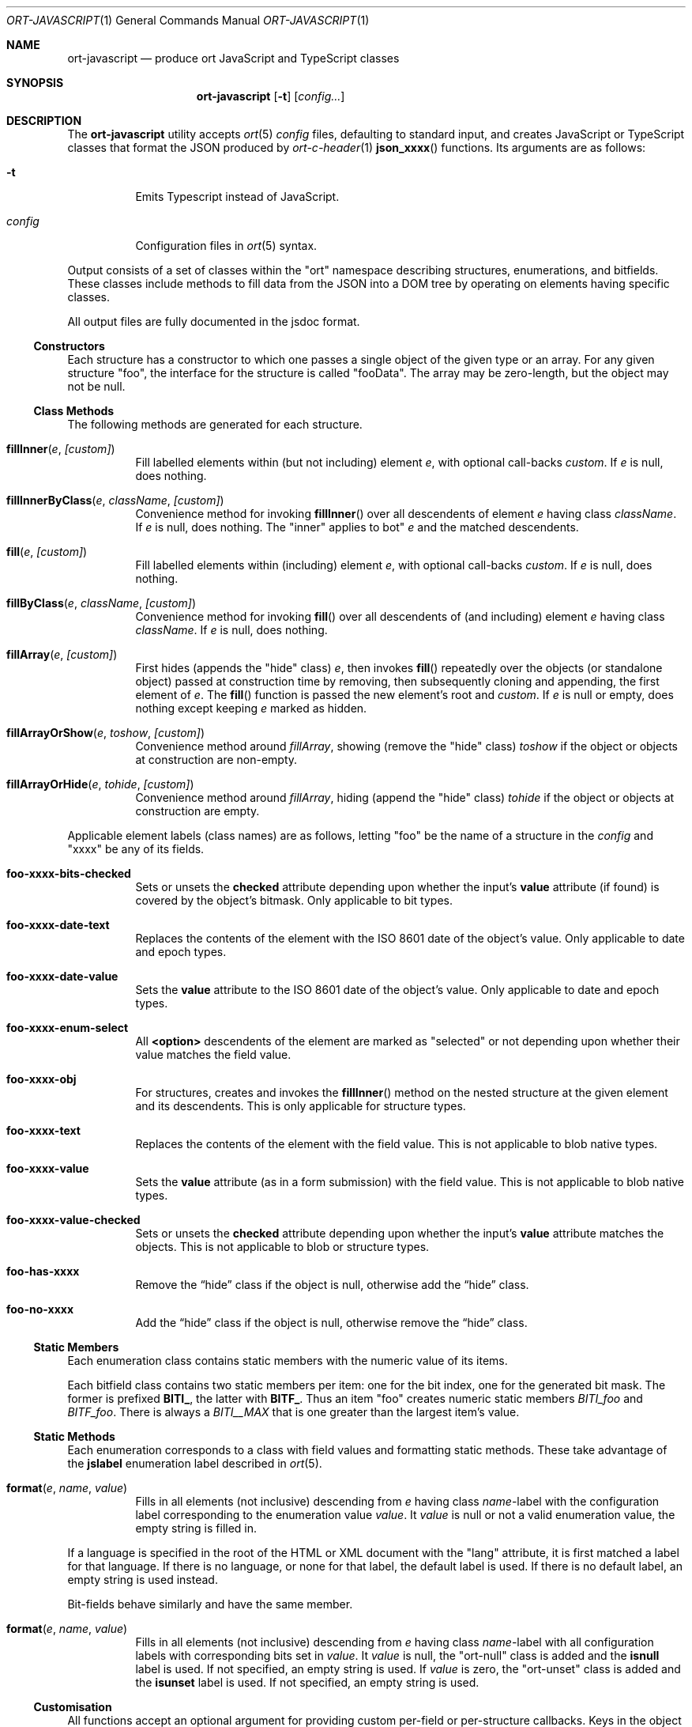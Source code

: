 .\"	$OpenBSD$
.\"
.\" Copyright (c) 2017--2019 Kristaps Dzonsons <kristaps@bsd.lv>
.\"
.\" Permission to use, copy, modify, and distribute this software for any
.\" purpose with or without fee is hereby granted, provided that the above
.\" copyright notice and this permission notice appear in all copies.
.\"
.\" THE SOFTWARE IS PROVIDED "AS IS" AND THE AUTHOR DISCLAIMS ALL WARRANTIES
.\" WITH REGARD TO THIS SOFTWARE INCLUDING ALL IMPLIED WARRANTIES OF
.\" MERCHANTABILITY AND FITNESS. IN NO EVENT SHALL THE AUTHOR BE LIABLE FOR
.\" ANY SPECIAL, DIRECT, INDIRECT, OR CONSEQUENTIAL DAMAGES OR ANY DAMAGES
.\" WHATSOEVER RESULTING FROM LOSS OF USE, DATA OR PROFITS, WHETHER IN AN
.\" ACTION OF CONTRACT, NEGLIGENCE OR OTHER TORTIOUS ACTION, ARISING OUT OF
.\" OR IN CONNECTION WITH THE USE OR PERFORMANCE OF THIS SOFTWARE.
.\"
.Dd $Mdocdate$
.Dt ORT-JAVASCRIPT 1
.Os
.Sh NAME
.Nm ort-javascript
.Nd produce ort JavaScript and TypeScript classes
.Sh SYNOPSIS
.Nm ort-javascript
.Op Fl t
.Op Ar config...
.Sh DESCRIPTION
The
.Nm
utility accepts
.Xr ort 5
.Ar config
files, defaulting to standard input,
and creates JavaScript or TypeScript classes that format the JSON
produced by
.Xr ort-c-header 1
.Fn json_xxxx
functions.
Its arguments are as follows:
.Bl -tag -width Ds
.It Fl t
Emits Typescript instead of JavaScript.
.It Ar config
Configuration files in
.Xr ort 5
syntax.
.El
.Pp
Output consists of a set of classes within the
.Qq ort
namespace describing structures, enumerations, and bitfields.
These classes include methods to fill data from the JSON into a DOM tree
by operating on elements having specific classes.
.Pp
All output files are fully documented in the jsdoc format.
.Ss Constructors
Each structure has a constructor to which one passes a single object of
the given type or an array.
For any given structure
.Qq foo ,
the interface for the structure is called
.Qq fooData .
The array may be zero-length, but the object may not be
.Dv null .
.Ss Class Methods
The following methods are generated for each structure.
.Bl -tag -width Ds
.It Fn fillInner "e" "[custom]"
Fill labelled elements within (but not including) element
.Fa e ,
with optional call-backs
.Fa custom .
If
.Fa e
is
.Dv null ,
does nothing.
.It Fn fillInnerByClass "e" "className" "[custom]"
Convenience method for invoking
.Fn fillInner
over all descendents of element
.Fa e
having class
.Fa className .
If
.Fa e
is
.Dv null ,
does nothing.
The
.Qq inner
applies to bot"
.Fa e
and the matched descendents.
.It Fn fill "e" "[custom]"
Fill labelled elements within (including) element
.Fa e ,
with optional call-backs
.Fa custom .
If
.Fa e
is
.Dv null ,
does nothing.
.It Fn fillByClass "e" "className" "[custom]"
Convenience method for invoking
.Fn fill
over all descendents of (and including) element
.Fa e
having class
.Fa className .
If
.Fa e
is
.Dv null ,
does nothing.
.It Fn fillArray "e" "[custom]"
First hides (appends the
.Qq hide
class)
.Fa e ,
then invokes
.Fn fill
repeatedly over the objects (or standalone object) passed at
construction time by removing, then subsequently cloning and appending,
the first element of
.Fa e .
The
.Fn fill
function is passed the new element's root and
.Fa custom .
If
.Fa e
is
.Dv null
or empty, does nothing except keeping
.Fa e
marked as hidden.
.It Fn fillArrayOrShow "e" "toshow" "[custom]"
Convenience method around
.Fa fillArray ,
showing (remove the
.Qq hide
class)
.Fa toshow
if the object or objects at construction are non-empty.
.It Fn fillArrayOrHide "e" "tohide" "[custom]"
Convenience method around
.Fa fillArray ,
hiding (append the
.Qq hide
class)
.Fa tohide
if the object or objects at construction are empty.
.El
.Pp
Applicable element labels (class names) are as follows, letting
.Qq foo
be the name of a structure in the
.Ar config
and
.Qq xxxx
be any of its fields.
.Bl -tag -width Ds
.It Li foo-xxxx-bits-checked
Sets or unsets the
.Li checked
attribute depending upon whether the input's
.Li value
attribute (if found) is covered by the object's bitmask.
Only applicable to bit types.
.It Li foo-xxxx-date-text
Replaces the contents of the element with the ISO 8601 date of the
object's value.
Only applicable to date and epoch types.
.It Li foo-xxxx-date-value
Sets the
.Li value
attribute to the ISO 8601 date of the object's value.
Only applicable to date and epoch types.
.It Li foo-xxxx-enum-select
All
.Li <option>
descendents of the element are marked as
.Qq selected
or not depending upon whether their value matches the field value.
.It Li foo-xxxx-obj
For structures, creates and invokes the
.Fn fillInner
method on the nested structure at the given element and its descendents.
This is only applicable for structure types.
.It Li foo-xxxx-text
Replaces the contents of the element with the field value.
This is not applicable to blob native types.
.It Li foo-xxxx-value
Sets the
.Li value
attribute (as in a form submission) with the field value.
This is not applicable to blob native types.
.It Li foo-xxxx-value-checked
Sets or unsets the
.Li checked
attribute depending upon whether the input's
.Li value
attribute matches the objects.
This is not applicable to blob or structure types.
.It Li foo-has-xxxx
Remove the
.Dq hide
class if the object is null, otherwise add the
.Dq hide
class.
.It Li foo-no-xxxx
Add the
.Dq hide
class if the object is null, otherwise remove the
.Dq hide
class.
.El
.Ss Static Members
Each enumeration class contains static members with the numeric value of
its items.
.Pp
Each bitfield class contains two static members per item: one for the
bit index, one for the generated bit mask.
The former is prefixed
.Li BITI_ ,
the latter with
.Li BITF_ .
Thus an item
.Qq foo
creates numeric static members
.Va BITI_foo
and
.Va BITF_foo .
There is always a
.Va BITI__MAX
that is one greater than the largest item's value.
.Ss Static Methods
Each enumeration corresponds to a class with field values and formatting
static methods.
These take advantage of the
.Cm jslabel
enumeration label described in
.Xr ort 5 .
.Bl -tag -width Ds
.It Fn format "e" "name" "value"
Fills in all elements (not inclusive) descending from
.Fa e
having class
.Fa name Ns "-label"
with the configuration label corresponding to the enumeration value
.Fa value .
It
.Fa value
is
.Dv null
or not a valid enumeration value, the empty string is filled in.
.El
.Pp
If a language is specified in the root of the HTML or XML document with
the
.Qq lang
attribute, it is first matched a label for that language.
If there is no language, or none for that label, the default label is
used.
If there is no default label, an empty string is used instead.
.Pp
Bit-fields behave similarly and have the same member.
.Bl -tag -width Ds
.It Fn format "e" "name" "value"
Fills in all elements (not inclusive) descending from
.Fa e
having class
.Fa name Ns "-label"
with all configuration labels with corresponding bits set in
.Fa value .
It
.Fa value
is
.Dv null ,
the
.Qq ort-null
class is added and the
.Cm isnull
label is used.
If not specified, an empty string is used.
If
.Fa value
is zero, the
.Qq ort-unset
class is added and the
.Cm isunset
label is used.
If not specified, an empty string is used.
.El
.Ss Customisation
All functions accept an optional argument for providing custom per-field
or per-structure callbacks.
Keys in the object must consist of the structure name, followed by a
dash, followed by the field name.
For example, assuming a structure
.Dq client
with a field
.Dq dob
consisting of a UNIX epoch:
.Bd -literal -offset indent
var custom = { 'client-dob': formatDate };
new ort.client(obj).fillInner(document.body, custom);
.Ed
.Pp
And letting a formatting function be:
.Bd -literal -offset indent
function formatDate(e, name, value) {
  var list, i;
  list = e.getElementsByClassName('client-dob-date-moment');
  for (i = 0; i < list.length; i++)
    list[i].innerHTML =
      moment.unix(value).format('DD-MM-YYYY'));
}
.Ed
.Pp
This invokes the
.Dq moment.js
formatter to create dates.
.Pp
The same can be applied to structures instead of to fields within
structures.
The keys for these are simply the structure name.
.Bd -literal -offset indent
var custom = { 'client': formatClient };
new ort.client(obj).fillInner(document.body, custom);
.Ed
.Pp
The callback will then be provided the full client object.
.Pp
In either case, the value for the custom key may also be an array of
functions just as above.
Each will be invoked in the order given, in the same way.
.Bd -literal -offset indent
var custom = { 'client': [ format1, format2 ] };
.Ed
.Pp
The callback function (or functions) will be invoked regardless of
whether the value has been set.
In the event of an unset field value, the function is passed
.Dv null .
.Pp
When using TypeScript, the values of the format function are typed
according to the structure or field passed.
For example, if the
.Dq dob
field of structure
.Dq client
is a UNIX epoch, the format function accepts a number or null.
.Bd -literal -offset indent
function formatDate(e: HTMLElement,
  name: string, v: number|null): void {
	/* Do something... */
}
.Ed
.Pp
The dictionary object is defined as follows:
.Bd -literal -offset indent
let custom: DataCallbacks = { 'client-dob': formatDate };
new ort.client(obj).fillInner(document.body, custom);
.Ed
.Pp
For example, to fill in the label of an enumeration
.Li enum someenum
on a field named
.Li val ,
provide a custom callback.
.Bd -literal -offset indent
var obj = JSON.parse(response);
var e = document.getElementById('foo');
var custom = {
  'foo-val': ort.someenum.format
};
new ort.foo(obj).fill(e, custom);
.Ed
.\" The following requests should be uncommented and used where appropriate.
.\" .Sh CONTEXT
.\" For section 9 functions only.
.\" .Sh RETURN VALUES
.\" For sections 2, 3, and 9 function return values only.
.\" .Sh ENVIRONMENT
.\" For sections 1, 6, 7, and 8 only.
.\" .Sh FILES
.Sh EXIT STATUS
.Ex -std
.Sh EXAMPLES
Start with a means to contact a CGI script producing JSON data formatted
by the
.Fn json_xxxx
family of
.Xr ort-c-header 1 .
This does not do any error checking.
.Bd -literal
function init(): void
{
  let xmh: XMLHttpRequest = new XMLHttpRequest();
  xmh.onreadystatechange = function(){
    let v: string = xmh.responseText;
    if (xmh.readyState === 4 && xmh.status === 200)
        success(v);
  };
  xmh.open('GET', 'https://your-cgi-script, true);
  xmh.send(new FormData(form));
}
.Ed
.Pp
Now define
.Fn success
to parse the JSON response content using the classes and methods defined
in the output of
.Nm .
.Bd -literal
function success(resp: string): void
{
    let obj: ort.fooData =
        <ort.fooData>JSON.parse(resp);
    new ort.foo(obj).fill(document.getElementById('place'));
}
.Ed
.Pp
Lastly, use the following abbreviated HTML in which to display the
contents of these objects.
Let
.Pa driver.js
consist of the AJAX snippet and formatter and
.Pa foo.s
be the output of
.Nm .
.Bd -literal
<!DOCTYPE html>
<html lang="en">
    <head>
      <title>Example</title>
      <script src="foo.js"></script>
      <script src="driver.js"></script>
    </head>
    <body>
        <div id="place">
            <span class="foo-xxxx-text>
                Replaced by the "text" field.
            </span>
        </div>
    </body>
</html>
.Ed
.Pp
Finally, to drive the script, cause
.Fn init
to be invoked when the page has loaded.
This may be in
.Pa driver.js
or directly in the document header.
.Bd -literal
window.addEventListener('load', init);
.Ed
.\" .Sh DIAGNOSTICS
.\" For sections 1, 4, 6, 7, 8, and 9 printf/stderr messages only.
.\" .Sh ERRORS
.\" For sections 2, 3, 4, and 9 errno settings only.
.Sh SEE ALSO
.Xr ort-c-header 1 ,
.Xr ort-c-source 1 ,
.Xr ort 5
.\" .Sh STANDARDS
.\" .Sh HISTORY
.\" .Sh AUTHORS
.\" .Sh CAVEATS
.Sh BUGS
This most significant issue with JavaScript and
.Nm
is that of JSON/JavaScript incompatibility.
In
.Nm ,
as exported in JSON, all integers are signed and 64 bits.
JavaScript (and of course TypeScript) encode integers as double
precision floats, which leave than 64 bits of precision.
Therefore, it's very possible to transmit valid numbers and have them be
truncated by JavaScript interpreters.
.Pp
There is as yet no simple way to protect against this.
While some aspects (like enumeration values) may be limited to 32 bits,
raw data emitted by the system is prone to truncation.
